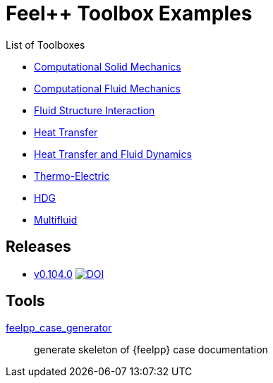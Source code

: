 = Feel++ Toolbox Examples
ifdef::env-github,env-browser[]
:outfilesuffix: .adoc
:imagesdir: https://media.githubusercontent.com/media/feelpp/toolbox/master/
endif::[]
:stem: latexmath

List of Toolboxes

* <<examples/modules/csm/pages/README#,Computational Solid Mechanics>>
* <<examples/modules/cfd/pages/README#,Computational Fluid Mechanics>>
* <<examples/modules/fsi/pages/README#,Fluid Structure Interaction>>
* <<examples/modules/heat/pages/README#,Heat Transfer>>
* <<examples/modules/heatfluid/pages/README#,Heat Transfer and Fluid Dynamics>>
* <<examples/modules/thermoelectric/pages/README#,Thermo-Electric>>
* <<examples/modules/hdg/pages/README#,HDG>>
* <<examples/modules/multifluid/pages/README#,Multifluid>>


== Releases

* link:https://github.com/feelpp/toolbox/releases/tag/v0.104.0[v0.104.0] image:https://zenodo.org/badge/117375435.svg["DOI",link="https://zenodo.org/badge/latestdoi/117375435"]


== Tools

<<contribute/modules/ROOT/pages/case-generator#,feelpp_case_generator>>:: generate skeleton of {feelpp} case documentation
